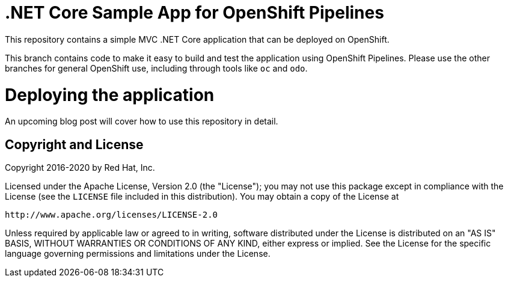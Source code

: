 = .NET Core Sample App for OpenShift Pipelines

This repository contains a simple MVC .NET Core application that can be deployed on OpenShift.

This branch contains code to make it easy to build and test the application
using OpenShift Pipelines. Please use the other branches for general OpenShift
use, including through tools like `oc` and `odo`.
 
= Deploying the application

An upcoming blog post will cover how to use this repository in detail.

== Copyright and License

Copyright 2016-2020 by Red Hat, Inc.

Licensed under the Apache License, Version 2.0 (the "License"); you may not
use this package except in compliance with the License (see the `LICENSE` file
included in this distribution). You may obtain a copy of the License at

   http://www.apache.org/licenses/LICENSE-2.0

Unless required by applicable law or agreed to in writing, software
distributed under the License is distributed on an "AS IS" BASIS, WITHOUT
WARRANTIES OR CONDITIONS OF ANY KIND, either express or implied. See the
License for the specific language governing permissions and limitations under
the License.
